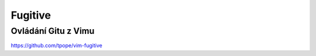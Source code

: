=========
 Fugitive
=========
----------------------
 Ovládání Gitu z Vimu
----------------------

https://github.com/tpope/vim-fugitive
